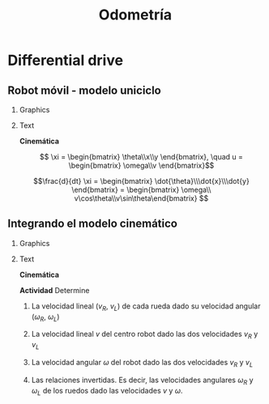 #+OPTIONS: toc:nil
# #+LaTeX_CLASS: koma-article 

#+LATEX_CLASS: beamer
#+LATEX_CLASS_OPTIONS: [presentation,aspectratio=169]
#+OPTIONS: H:2
# #+BEAMER_THEME: Madrid
#+COLUMNS: %45ITEM %10BEAMER_ENV(Env) %10BEAMER_ACT(Act) %4BEAMER_COL(Col) %8BEAMER_OPT(Opt)
     
#+LaTex_HEADER: \usepackage{khpreamble, euscript}
#+LaTex_HEADER: \DeclareMathOperator{\atantwo}{atan2}
#+LaTex_HEADER: \newcommand*{\ctrb}{\EuScript{C}}
#+LaTex_HEADER: \newcommand*{\obsv}{\EuScript{O}}

#+title:  Odometría
# #+date: 2018-04-05

* What do I want the students to understand?			   :noexport:
- How to calculate odometry for differential drive robots

* Activities                                                       :noexport:
- Apply Euler's method
- Programming exercises


* Differential drive

** Robot móvil - modelo uniciclo
*** Graphics
:PROPERTIES:
:BEAMER_col: 0.4
:END:

    \begin{center}
     \includegraphics[width=.3\linewidth]{../figures/X80Pro.jpg}
    \end{center}
    \begin{center}
     \includegraphics[width=1.0\linewidth]{../figures/unicycle-model}
    \end{center}

*** Text
:PROPERTIES:
:BEAMER_col: 0.6
:END:

#+BEAMER: \pause

*Cinemática*

    \[ \xi = \begin{bmatrix} \theta\\x\\y \end{bmatrix},   \quad u = \begin{bmatrix} \omega\\v \end{bmatrix}\]



    \[\frac{d}{dt} \xi = \begin{bmatrix} \dot{\theta}\\\dot{x}\\\dot{y} \end{bmatrix} = \begin{bmatrix} \omega\\ v\cos\theta\\v\sin\theta\end{bmatrix} \]

    
# #+BEAMER: \pause

# *Actividad* En simulink

*** Notes                                                          :noexport:
- Add three integrators, label
- Add XY-scope and regular scope
- Link x and y to XY-scope, link theta to other scope
- Add two sources for the control inputs \omega and v.
- Leave the rest to the students.
- Goal: Make robot move in circular of radius 2m, finishing the revolution in 10s
  - Angular vel: \omega = 2*pi/10
  - Linear vel: 2*pi*r/10



** Integrando el modelo cinemático
*** Graphics
:PROPERTIES:
:BEAMER_col: 0.4
:END:

    \begin{center}
     \includegraphics[width=1.0\linewidth]{../figures/unicycle-model-details}
    \end{center}

*** Text
:PROPERTIES:
:BEAMER_col: 0.6
:END:


*Cinemática*

#+BEAMER: \pause

*Actividad* Determine

1) La velocidad lineal ($v_R$, $v_L$) de cada rueda dado su velocidad angular ($\omega_R$, $\omega_L$)

2) La velocidad lineal $v$ del centro robot dado las dos velocidades $v_R$ y $v_L$

3) La velocidad angular $\omega$ del robot dado las dos velocidades $v_R$ y $v_L$

4) Las relaciones invertidas. Es decir, las velocidades angulares $\omega_R$ y $\omega_L$ de los ruedos dado las velocidades $v$ y $\omega$.

   
